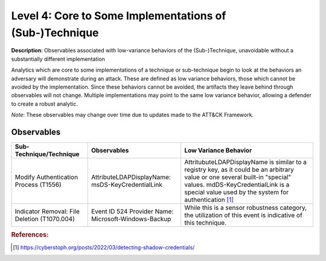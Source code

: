 .. _Some Implementations:

--------------------------------------------------------
Level 4: Core to Some Implementations of (Sub-)Technique
--------------------------------------------------------

**Description**: Observables associated with low-variance behaviors of the (Sub-)Technique, unavoidable without a substantially different implementation

Analytics which are core to some implementations of a technique or sub-technique begin to look at the behaviors an adversary will demonstrate during an attack. These are defined as low variance behaviors, those which cannot be avoided by the implementation. Since these behaviors cannot be avoided, the artifacts they leave behind through observables will not change. Multiple implementations may point to the same low variance behavior, allowing a defender to create a robust analytic.

*Note*: These observables may change over time due to updates made to the ATT&CK Framework. 

Observables
^^^^^^^^^^^
+-------------------------------+---------------------------------------------------+------------------------------------+
| Sub-Technique/Technique       | Observables                                       | Low Variance Behavior              |
+===============================+===================================================+====================================+
| Modify Authentication         |  AttributeLDAPDisplayName: msDS-KeyCredentialLink | AttritubuteLDAPDisplayName is      |
| Process (T1556)               |                                                   | similar to a registry key, as it   |
|                               |                                                   | could be an arbitrary value or one |
|                               |                                                   | several built-in "special" values. |
|                               |                                                   | mdDS-KeyCredentialLink is a special|
|                               |                                                   | value used by the system for       |
|                               |                                                   | authentication [#f1]_              |
+-------------------------------+---------------------------------------------------+------------------------------------+
| Indicator Removal: File       | Event ID 524                                      | While this is a sensor robustness  |
| Deletion (T1070.004)          | Provider Name: Microsoft-Windows-Backup           | category, the utilization of this  |
|                               |                                                   | event is indicative of this        |
|                               |                                                   | technique.                         |
+-------------------------------+---------------------------------------------------+------------------------------------+

.. rubric:: References:

.. [#f1] https://cyberstoph.org/posts/2022/03/detecting-shadow-credentials/